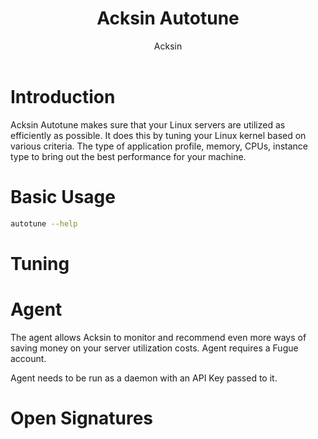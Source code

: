 #+TITLE: Acksin Autotune
#+AUTHOR: Acksin
#+OPTIONS: html-postamble:nil body-only: t

#+begin_quote

#+end_quote

* Introduction

Acksin Autotune makes sure that your Linux servers are utilized as
efficiently as possible. It does this by tuning your Linux kernel
based on various criteria. The type of application profile, memory,
CPUs, instance type to bring out the best performance for your
machine.

* Basic Usage

#+begin_src sh
autotune --help
#+end_src

* Tuning

* Agent

The agent allows Acksin to monitor and recommend even more ways of
saving money on your server utilization costs. Agent requires a Fugue
account.

Agent needs to be run as a daemon with an API Key passed to it.
* Open Signatures
#+begin_src ruby :results output drawer :exports results
  require 'json'

  sigs = JSON.parse(`./autotune list`)

  sigs["Open"].each do |s|
    sigInfo = JSON.parse(`./autotune sig #{s}`)

    puts "** #{sigInfo["Name"]}"
    puts
    puts sigInfo["Documentation"]
    puts
    if !sigInfo["ProcFS"].nil? && !sigInfo["SysFS"].nil?
      puts "*** Kernel"
      unless sigInfo["ProcFS"].nil?
        puts "|ProcFS Key|Value|Description|"
        sigInfo["ProcFS"].each do |k, v|
          puts "|=#{k}=|=#{v["Value"]}=|#{v["Description"].gsub("\n", ' ')}|"
        end
      end
      unless sigInfo["SysFS"].nil?
      puts
        puts "|SysFS Key|Value|Description|"
        sigInfo["SysFS"].each do |k, v|
          puts "|=#{k}=|=#{v["Value"]}=|#{v["Description"].gsub("\n", ' ')}|"
        end
      end
    end

    if !sigInfo["Env"].nil?
      puts "*** Environment Variables"
      sigInfo["Env"].each do |k, v|
        puts "|=#{k}=|=#{v["Value"]}=|#{v["Description"].gsub("\n", ' ')}|"
      end
    end
  end
#+end_src

#+RESULTS:
:RESULTS:
** apache

NewApacheConfig returns the configuration for the Apache HTTP Server.
TODO: Eventually it should be split into apache2-mpm and
apache2-fork.

*** Kernel
|ProcFS Key|Value|Description|
|=kernel.sched_autogroup_enabled=|=0=||
|=kernel.sched_migration_cost_ns=|=5000000=||
|=net.core.netdev_max_backlog=|=30000=||
|=net.core.rmem_max=|=16777216=|16MB per socket.|
|=net.core.somaxconn=|=16096=|The maximum number of "backlogged sockets"|
|=net.core.wmem_max=|=16777216=|16MB per socket.|
|=net.ipv4.ip_local_port_range=|=1024 65535=|On Linux, the client port has a range of about 30,000 ports. This means that only 30,000 connections can be established between the web server and the load-balancer every minute, so about 500 connections per second. We can increase the amount of available ports. |
|=net.ipv4.tcp_fin_timeout=|=15=|tcp_fin_timeout - INTEGER Time to hold socket in state FIN-WAIT-2, if it was closed by our side. Peer can be broken and never close its side, or even died unexpectedly. Default value is 60sec. Usual value used in 2.2 was 180 seconds, you may restore it, but remember that if your machine is even underloaded WEB server, you risk to overflow memory with kilotons of dead sockets, FIN-WAIT-2 sockets are less dangerous than FIN-WAIT-1, because they eat maximum 1.5K of memory, but they tend to live longer. Cf. tcp_max_orphans. |
|=net.ipv4.tcp_max_syn_backlog=|=20480=|Increase the number syn requests allowed.|
|=net.ipv4.tcp_max_tw_buckets=|=400000=|Maximal number of timewait sockets held by the system simultaneously. If this number is exceeded time-wait socket is immediately destroyed and a warning is printed. This limit exists only to prevent simple DoS attacks, you must not lower the limit artificially, but rather increase it (probably, after increasing installed memory), if network conditions require more than the default value. |
|=net.ipv4.tcp_no_metrics_save=|=1=||
|=net.ipv4.tcp_rmem=|=4096 87380 67108864=||
|=net.ipv4.tcp_syn_retries=|=2=||
|=net.ipv4.tcp_synack_retries=|=2=||
|=net.ipv4.tcp_syncookies=|=1=||
|=net.ipv4.tcp_wmem=|=4096 65536 67108864=||
|=net.netfilter.nf_conntrack_max=|={{ index "Vars" "nfConntrackMax" }}=|https://wiki.khnet.info/index.php/Conntrack_tuning nf_conntrack. This max should usually double the value of the previous number. |
|=proc.file-max=|=2097152=|http://serverfault.com/questions/122679/how-do-ulimit-n-and-proc-sys-fs-file-max-differ This needs to be higher. |
|=proc.min_free_kbytes=|=65536=|Amount of memory to keep free. Don't want to make this too high as Linux will spend more time trying to reclaim memory. |

|SysFS Key|Value|Description|
|=/sys/module/nf_conntrack/parameters/hashsize=|={{ index "Vars" "nfConntrackMax" / 4 }}=||
*** Environment Variables
** golang

Linux Optimizations for High Throughput Golang Apps

Go applications have unique characteristics which require certain
Linux kernel tuning to achieve high throughput.

Go's Utilization Profile

CPU will not be a bottleneck with Golang applications. Our research
shows that applications, even those that utilize CGO, do no see CPU be
a bottleneck. The places where performance become bottlenecks are the
following:

 - Garbage Collection
 - Default ulimits
 - Networking

Assumptions

We will be under the assumption that there will be one primary Go
application running on the machine and can have access to all of the
resources. We also assume that we want high network throughput as the
goal is to have high response rate. We want to be able to handle
millions of requests.

GC Optimizations

For all intents and purposes we should be able to increase the GOGC to
a number based on the size of the machine. If I am using a m4.large
instance on Amazon I use GOGC=10000. The higher the GOGC value the
less frequent the Garbage Collection will run. Further, since we are
optimizing the server to be heavily utilized for a primary Golang
service we want to use up all the RAM available to us.

Ulimits

Ulimits are a security mechanism in POSIX based systems which gives
each user a certain amount of allocation of various
resources. However, the resource we are concerned with is file
descriptors. (ulimit -n) Since a file descriptor can be a file or a
socket we can quickly saturate how many connections an app not running
as root can use. Further, the default open files ulimit on an Ubuntu
Server 14.04 are ridiculously low at 1024.

The server will reach network saturation quickly if this is not dealt
with. Further, since we want to optimize for the single Golang
application we will give every user on the Linux machine unlimited
open files.

# Networking

https://engineering.gosquared.com/optimising-nginx-node-js-and-networking-for-heavy-workloads

NewGolangConfig returns the configuration for applications written
in Go. There is an assumption that the application is going to use
all the memory on the system as well it being a high throughput
network application.

*** Kernel
|ProcFS Key|Value|Description|
|=net.core.netdev_max_backlog=|=30000=||
|=net.core.rmem_max=|=16777216=|16MB per socket.|
|=net.core.somaxconn=|=16096=|The maximum number of "backlogged sockets"|
|=net.core.wmem_max=|=16777216=|16MB per socket.|
|=net.ipv4.ip_local_port_range=|=1024 65535=|On Linux, the client port has a range of about 30,000 ports. This means that only 30,000 connections can be established between the web server and the load-balancer every minute, so about 500 connections per second. We can increase the amount of available ports. |
|=net.ipv4.tcp_fin_timeout=|=15=|tcp_fin_timeout - INTEGER Time to hold socket in state FIN-WAIT-2, if it was closed by our side. Peer can be broken and never close its side, or even died unexpectedly. Default value is 60sec. Usual value used in 2.2 was 180 seconds, you may restore it, but remember that if your machine is even underloaded WEB server, you risk to overflow memory with kilotons of dead sockets, FIN-WAIT-2 sockets are less dangerous than FIN-WAIT-1, because they eat maximum 1.5K of memory, but they tend to live longer. Cf. tcp_max_orphans. |
|=net.ipv4.tcp_max_syn_backlog=|=20480=|Increase the number syn requests allowed.|
|=net.ipv4.tcp_max_tw_buckets=|=400000=|Maximal number of timewait sockets held by the system simultaneously. If this number is exceeded time-wait socket is immediately destroyed and a warning is printed. This limit exists only to prevent simple DoS attacks, you must not lower the limit artificially, but rather increase it (probably, after increasing installed memory), if network conditions require more than the default value. |
|=net.ipv4.tcp_no_metrics_save=|=1=||
|=net.ipv4.tcp_rmem=|=4096 87380 67108864=||
|=net.ipv4.tcp_syn_retries=|=2=||
|=net.ipv4.tcp_synack_retries=|=2=||
|=net.ipv4.tcp_syncookies=|=1=||
|=net.ipv4.tcp_wmem=|=4096 65536 67108864=||
|=net.netfilter.nf_conntrack_max=|={{ index "Vars" "nfConntrackMax" }}=|https://wiki.khnet.info/index.php/Conntrack_tuning nf_conntrack. This max should usually double the value of the previous number. |
|=proc.file-max=|=2097152=|http://serverfault.com/questions/122679/how-do-ulimit-n-and-proc-sys-fs-file-max-differ This needs to be higher. |
|=proc.min_free_kbytes=|=65536=|Amount of memory to keep free. Don't want to make this too high as Linux will spend more time trying to reclaim memory. |

|SysFS Key|Value|Description|
|=/sys/module/nf_conntrack/parameters/hashsize=|={{ index "Vars" "nfConntrackMax" / 4 }}=||
*** Environment Variables
|=GOGC=|=2000=|Set the value of GOGC to be really high.  TODO: Consider how this is being used as part of a bigger setting. Based on RAM etc. |
** haproxy



*** Kernel
|ProcFS Key|Value|Description|
|=net.core.netdev_max_backlog=|=30000=||
|=net.core.rmem_max=|=16777216=|16MB per socket.|
|=net.core.somaxconn=|=16096=|The maximum number of "backlogged sockets"|
|=net.core.wmem_max=|=16777216=|16MB per socket.|
|=net.ipv4.ip_local_port_range=|=1024 65535=|On Linux, the client port has a range of about 30,000 ports. This means that only 30,000 connections can be established between the web server and the load-balancer every minute, so about 500 connections per second. We can increase the amount of available ports. |
|=net.ipv4.tcp_fin_timeout=|=15=|tcp_fin_timeout - INTEGER Time to hold socket in state FIN-WAIT-2, if it was closed by our side. Peer can be broken and never close its side, or even died unexpectedly. Default value is 60sec. Usual value used in 2.2 was 180 seconds, you may restore it, but remember that if your machine is even underloaded WEB server, you risk to overflow memory with kilotons of dead sockets, FIN-WAIT-2 sockets are less dangerous than FIN-WAIT-1, because they eat maximum 1.5K of memory, but they tend to live longer. Cf. tcp_max_orphans. |
|=net.ipv4.tcp_max_syn_backlog=|=20480=|Increase the number syn requests allowed.|
|=net.ipv4.tcp_max_tw_buckets=|=400000=|Maximal number of timewait sockets held by the system simultaneously. If this number is exceeded time-wait socket is immediately destroyed and a warning is printed. This limit exists only to prevent simple DoS attacks, you must not lower the limit artificially, but rather increase it (probably, after increasing installed memory), if network conditions require more than the default value. |
|=net.ipv4.tcp_no_metrics_save=|=1=||
|=net.ipv4.tcp_rmem=|=4096 87380 67108864=||
|=net.ipv4.tcp_syn_retries=|=2=||
|=net.ipv4.tcp_synack_retries=|=2=||
|=net.ipv4.tcp_syncookies=|=1=||
|=net.ipv4.tcp_wmem=|=4096 65536 67108864=||
|=net.netfilter.nf_conntrack_max=|={{ index "Vars" "nfConntrackMax" }}=|https://wiki.khnet.info/index.php/Conntrack_tuning nf_conntrack. This max should usually double the value of the previous number. |
|=proc.file-max=|=2097152=|http://serverfault.com/questions/122679/how-do-ulimit-n-and-proc-sys-fs-file-max-differ This needs to be higher. |
|=proc.min_free_kbytes=|=65536=|Amount of memory to keep free. Don't want to make this too high as Linux will spend more time trying to reclaim memory. |

|SysFS Key|Value|Description|
|=/sys/module/nf_conntrack/parameters/hashsize=|={{ index "Vars" "nfConntrackMax" / 4 }}=||
*** Environment Variables
** java



*** Kernel
|ProcFS Key|Value|Description|
|=net.core.netdev_max_backlog=|=30000=||
|=net.core.rmem_max=|=16777216=|16MB per socket.|
|=net.core.somaxconn=|=16096=|The maximum number of "backlogged sockets"|
|=net.core.wmem_max=|=16777216=|16MB per socket.|
|=net.ipv4.ip_local_port_range=|=1024 65535=|On Linux, the client port has a range of about 30,000 ports. This means that only 30,000 connections can be established between the web server and the load-balancer every minute, so about 500 connections per second. We can increase the amount of available ports. |
|=net.ipv4.tcp_fin_timeout=|=15=|tcp_fin_timeout - INTEGER Time to hold socket in state FIN-WAIT-2, if it was closed by our side. Peer can be broken and never close its side, or even died unexpectedly. Default value is 60sec. Usual value used in 2.2 was 180 seconds, you may restore it, but remember that if your machine is even underloaded WEB server, you risk to overflow memory with kilotons of dead sockets, FIN-WAIT-2 sockets are less dangerous than FIN-WAIT-1, because they eat maximum 1.5K of memory, but they tend to live longer. Cf. tcp_max_orphans. |
|=net.ipv4.tcp_max_syn_backlog=|=20480=|Increase the number syn requests allowed.|
|=net.ipv4.tcp_max_tw_buckets=|=400000=|Maximal number of timewait sockets held by the system simultaneously. If this number is exceeded time-wait socket is immediately destroyed and a warning is printed. This limit exists only to prevent simple DoS attacks, you must not lower the limit artificially, but rather increase it (probably, after increasing installed memory), if network conditions require more than the default value. |
|=net.ipv4.tcp_no_metrics_save=|=1=||
|=net.ipv4.tcp_rmem=|=4096 87380 67108864=||
|=net.ipv4.tcp_syn_retries=|=2=||
|=net.ipv4.tcp_synack_retries=|=2=||
|=net.ipv4.tcp_syncookies=|=1=||
|=net.ipv4.tcp_wmem=|=4096 65536 67108864=||
|=net.netfilter.nf_conntrack_max=|={{ index "Vars" "nfConntrackMax" }}=|https://wiki.khnet.info/index.php/Conntrack_tuning nf_conntrack. This max should usually double the value of the previous number. |
|=proc.file-max=|=2097152=|http://serverfault.com/questions/122679/how-do-ulimit-n-and-proc-sys-fs-file-max-differ This needs to be higher. |
|=proc.min_free_kbytes=|=65536=|Amount of memory to keep free. Don't want to make this too high as Linux will spend more time trying to reclaim memory. |

|SysFS Key|Value|Description|
|=/sys/module/nf_conntrack/parameters/hashsize=|={{ index "Vars" "nfConntrackMax" / 4 }}=||
*** Environment Variables
** networking

Many of these settings were from the following places:
  - http://vincent.bernat.im/en/blog/2014-tcp-time-wait-state-linux.html
  - https://rtcamp.com/tutorials/linux/sysctl-conf/
  - https://fasterdata.es.net/host-tuning/linux/
  - http://cherokee-project.com/doc/other_os_tuning.html
  - https://easyengine.io/tutorials/linux/sysctl-conf/
TODO: These setting are sort of set in stone but I feel that they
can adapt as the system is being used. We don't have to set them to
the values but we can migrate and change as we learn more about the
system and tune it appropriately.

*** Kernel
|ProcFS Key|Value|Description|
|=net.core.netdev_max_backlog=|=30000=||
|=net.core.rmem_max=|=16777216=|16MB per socket.|
|=net.core.somaxconn=|=16096=|The maximum number of "backlogged sockets"|
|=net.core.wmem_max=|=16777216=|16MB per socket.|
|=net.ipv4.ip_local_port_range=|=1024 65535=|On Linux, the client port has a range of about 30,000 ports. This means that only 30,000 connections can be established between the web server and the load-balancer every minute, so about 500 connections per second. We can increase the amount of available ports. |
|=net.ipv4.tcp_fin_timeout=|=15=|tcp_fin_timeout - INTEGER Time to hold socket in state FIN-WAIT-2, if it was closed by our side. Peer can be broken and never close its side, or even died unexpectedly. Default value is 60sec. Usual value used in 2.2 was 180 seconds, you may restore it, but remember that if your machine is even underloaded WEB server, you risk to overflow memory with kilotons of dead sockets, FIN-WAIT-2 sockets are less dangerous than FIN-WAIT-1, because they eat maximum 1.5K of memory, but they tend to live longer. Cf. tcp_max_orphans. |
|=net.ipv4.tcp_max_syn_backlog=|=20480=|Increase the number syn requests allowed.|
|=net.ipv4.tcp_max_tw_buckets=|=400000=|Maximal number of timewait sockets held by the system simultaneously. If this number is exceeded time-wait socket is immediately destroyed and a warning is printed. This limit exists only to prevent simple DoS attacks, you must not lower the limit artificially, but rather increase it (probably, after increasing installed memory), if network conditions require more than the default value. |
|=net.ipv4.tcp_no_metrics_save=|=1=||
|=net.ipv4.tcp_rmem=|=4096 87380 67108864=||
|=net.ipv4.tcp_syn_retries=|=2=||
|=net.ipv4.tcp_synack_retries=|=2=||
|=net.ipv4.tcp_syncookies=|=1=||
|=net.ipv4.tcp_wmem=|=4096 65536 67108864=||
|=net.netfilter.nf_conntrack_max=|={{ index "Vars" "nfConntrackMax" }}=|https://wiki.khnet.info/index.php/Conntrack_tuning nf_conntrack. This max should usually double the value of the previous number. |
|=proc.file-max=|=2097152=|http://serverfault.com/questions/122679/how-do-ulimit-n-and-proc-sys-fs-file-max-differ This needs to be higher. |
|=proc.min_free_kbytes=|=65536=|Amount of memory to keep free. Don't want to make this too high as Linux will spend more time trying to reclaim memory. |

|SysFS Key|Value|Description|
|=/sys/module/nf_conntrack/parameters/hashsize=|={{ index "Vars" "nfConntrackMax" / 4 }}=||
*** Environment Variables
** nginx



*** Kernel
|ProcFS Key|Value|Description|
|=net.core.netdev_max_backlog=|=30000=||
|=net.core.rmem_max=|=16777216=|16MB per socket.|
|=net.core.somaxconn=|=16096=|The maximum number of "backlogged sockets"|
|=net.core.wmem_max=|=16777216=|16MB per socket.|
|=net.ipv4.ip_local_port_range=|=1024 65535=|On Linux, the client port has a range of about 30,000 ports. This means that only 30,000 connections can be established between the web server and the load-balancer every minute, so about 500 connections per second. We can increase the amount of available ports. |
|=net.ipv4.tcp_fin_timeout=|=15=|tcp_fin_timeout - INTEGER Time to hold socket in state FIN-WAIT-2, if it was closed by our side. Peer can be broken and never close its side, or even died unexpectedly. Default value is 60sec. Usual value used in 2.2 was 180 seconds, you may restore it, but remember that if your machine is even underloaded WEB server, you risk to overflow memory with kilotons of dead sockets, FIN-WAIT-2 sockets are less dangerous than FIN-WAIT-1, because they eat maximum 1.5K of memory, but they tend to live longer. Cf. tcp_max_orphans. |
|=net.ipv4.tcp_max_syn_backlog=|=20480=|Increase the number syn requests allowed.|
|=net.ipv4.tcp_max_tw_buckets=|=400000=|Maximal number of timewait sockets held by the system simultaneously. If this number is exceeded time-wait socket is immediately destroyed and a warning is printed. This limit exists only to prevent simple DoS attacks, you must not lower the limit artificially, but rather increase it (probably, after increasing installed memory), if network conditions require more than the default value. |
|=net.ipv4.tcp_no_metrics_save=|=1=||
|=net.ipv4.tcp_rmem=|=4096 87380 67108864=||
|=net.ipv4.tcp_syn_retries=|=2=||
|=net.ipv4.tcp_synack_retries=|=2=||
|=net.ipv4.tcp_syncookies=|=1=||
|=net.ipv4.tcp_wmem=|=4096 65536 67108864=||
|=net.netfilter.nf_conntrack_max=|={{ index "Vars" "nfConntrackMax" }}=|https://wiki.khnet.info/index.php/Conntrack_tuning nf_conntrack. This max should usually double the value of the previous number. |
|=proc.file-max=|=2097152=|http://serverfault.com/questions/122679/how-do-ulimit-n-and-proc-sys-fs-file-max-differ This needs to be higher. |
|=proc.min_free_kbytes=|=65536=|Amount of memory to keep free. Don't want to make this too high as Linux will spend more time trying to reclaim memory. |

|SysFS Key|Value|Description|
|=/sys/module/nf_conntrack/parameters/hashsize=|={{ index "Vars" "nfConntrackMax" / 4 }}=||
*** Environment Variables
** nodejs



*** Kernel
|ProcFS Key|Value|Description|
|=net.core.netdev_max_backlog=|=30000=||
|=net.core.rmem_max=|=16777216=|16MB per socket.|
|=net.core.somaxconn=|=16096=|The maximum number of "backlogged sockets"|
|=net.core.wmem_max=|=16777216=|16MB per socket.|
|=net.ipv4.ip_local_port_range=|=1024 65535=|On Linux, the client port has a range of about 30,000 ports. This means that only 30,000 connections can be established between the web server and the load-balancer every minute, so about 500 connections per second. We can increase the amount of available ports. |
|=net.ipv4.tcp_fin_timeout=|=15=|tcp_fin_timeout - INTEGER Time to hold socket in state FIN-WAIT-2, if it was closed by our side. Peer can be broken and never close its side, or even died unexpectedly. Default value is 60sec. Usual value used in 2.2 was 180 seconds, you may restore it, but remember that if your machine is even underloaded WEB server, you risk to overflow memory with kilotons of dead sockets, FIN-WAIT-2 sockets are less dangerous than FIN-WAIT-1, because they eat maximum 1.5K of memory, but they tend to live longer. Cf. tcp_max_orphans. |
|=net.ipv4.tcp_max_syn_backlog=|=20480=|Increase the number syn requests allowed.|
|=net.ipv4.tcp_max_tw_buckets=|=400000=|Maximal number of timewait sockets held by the system simultaneously. If this number is exceeded time-wait socket is immediately destroyed and a warning is printed. This limit exists only to prevent simple DoS attacks, you must not lower the limit artificially, but rather increase it (probably, after increasing installed memory), if network conditions require more than the default value. |
|=net.ipv4.tcp_no_metrics_save=|=1=||
|=net.ipv4.tcp_rmem=|=4096 87380 67108864=||
|=net.ipv4.tcp_syn_retries=|=2=||
|=net.ipv4.tcp_synack_retries=|=2=||
|=net.ipv4.tcp_syncookies=|=1=||
|=net.ipv4.tcp_wmem=|=4096 65536 67108864=||
|=net.netfilter.nf_conntrack_max=|={{ index "Vars" "nfConntrackMax" }}=|https://wiki.khnet.info/index.php/Conntrack_tuning nf_conntrack. This max should usually double the value of the previous number. |
|=proc.file-max=|=2097152=|http://serverfault.com/questions/122679/how-do-ulimit-n-and-proc-sys-fs-file-max-differ This needs to be higher. |
|=proc.min_free_kbytes=|=65536=|Amount of memory to keep free. Don't want to make this too high as Linux will spend more time trying to reclaim memory. |

|SysFS Key|Value|Description|
|=/sys/module/nf_conntrack/parameters/hashsize=|={{ index "Vars" "nfConntrackMax" / 4 }}=||
*** Environment Variables
** postgresql

http://www.postgresql.org/message-id/50E4AAB1.9040902@optionshouse.com
http://www.postgresql.org/docs/9.1/static/kernel-resources.html

*** Kernel
|ProcFS Key|Value|Description|
|=kernel.sched_autogroup_enabled=|=0=||
|=kernel.sched_migration_cost_ns=|=5000000=||
|=kernel.shmall=|=4194304=||
|=kernel.shmmax=|=17179869184=||

|SysFS Key|Value|Description|
*** Environment Variables
:END:
